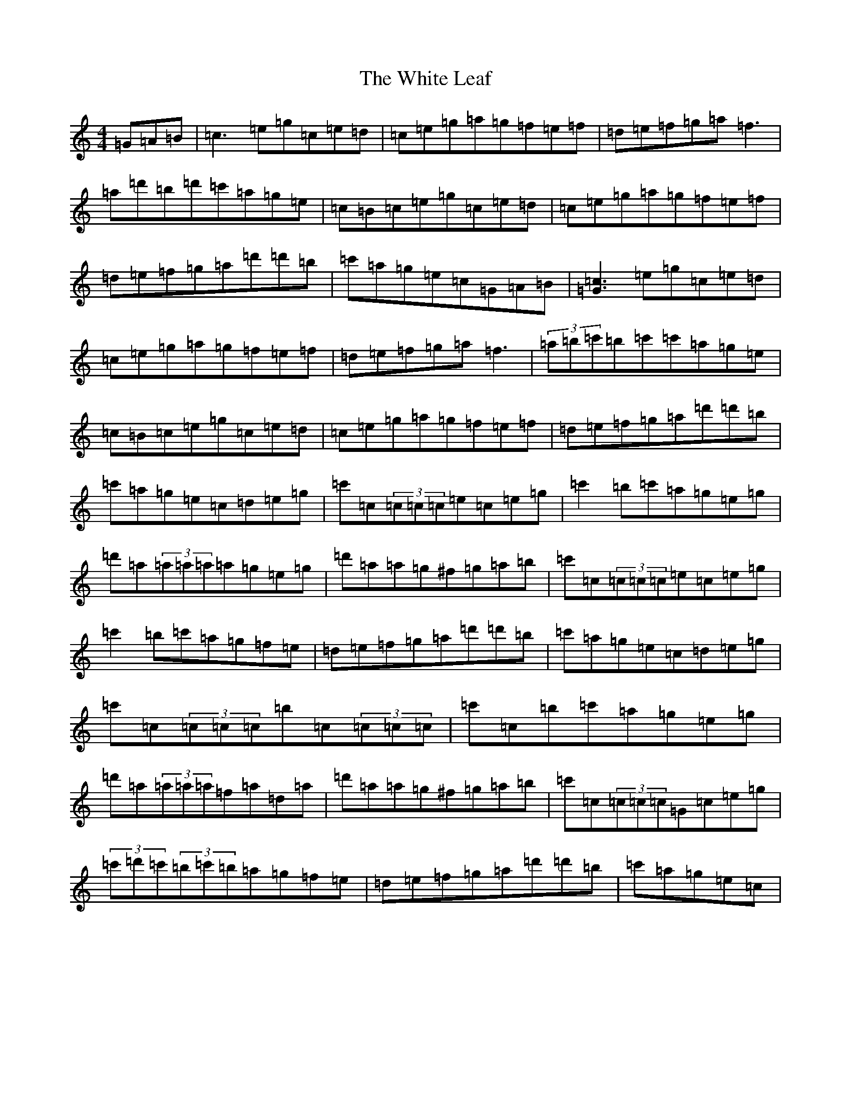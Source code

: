 X: 22458
T: White Leaf, The
S: https://thesession.org/tunes/8171#setting8171
Z: A Major
R: reel
M: 4/4
L: 1/8
K: C Major
=G=A=B|=c3=e=g=c=e=d|=c=e=g=a=g=f=e=f|=d=e=f=g=a=f3|=a=d'=b=d'=c'=a=g=e|=c=B=c=e=g=c=e=d|=c=e=g=a=g=f=e=f|=d=e=f=g=a=d'=d'=b|=c'=a=g=e=c=G=A=B|[=c3=G3]=e=g=c=e=d|=c=e=g=a=g=f=e=f|=d=e=f=g=a=f3|(3=a=b=c'=b=c'=c'=a=g=e|=c=B=c=e=g=c=e=d|=c=e=g=a=g=f=e=f|=d=e=f=g=a=d'=d'=b|=c'=a=g=e=c=d=e=g|=c'=c(3=c=c=c=e=c=e=g|=c'2=b=c'=a=g=e=g|=d'=a(3=a=a=a=a=g=e=g|=d'=a=a=g^f=g=a=b|=c'=c(3=c=c=c=e=c=e=g|=c'2=b=c'=a=g=f=e|=d=e=f=g=a=d'=d'=b|=c'=a=g=e=c=d=e=g|=c'=c(3=c=c=c=b=c(3=c=c=c|=c'=c=b=c'=a=g=e=g|=d'=a(3=a=a=a=f=a=d=a|=d'=a=a=g^f=g=a=b|=c'=c(3=c=c=c=G=c=e=g|(3=c'=d'=c'(3=b=c'=b=a=g=f=e|=d=e=f=g=a=d'=d'=b|=c'=a=g=e=c|
